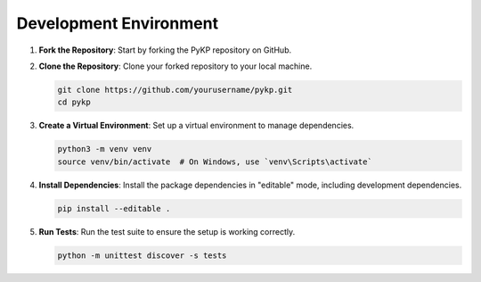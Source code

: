 Development Environment
--------------------------------------

1. **Fork the Repository**: Start by forking the PyKP repository on GitHub.

2. **Clone the Repository**: Clone your forked repository to your local machine.

   .. code-block:: bash

      git clone https://github.com/yourusername/pykp.git
      cd pykp

3. **Create a Virtual Environment**: Set up a virtual environment to manage dependencies.

   .. code-block:: bash

      python3 -m venv venv
      source venv/bin/activate  # On Windows, use `venv\Scripts\activate`

4. **Install Dependencies**: Install the package dependencies in "editable" mode, including development dependencies.

   .. code-block:: bash

      pip install --editable .

5. **Run Tests**: Run the test suite to ensure the setup is working correctly.

   .. code-block:: bash

      python -m unittest discover -s tests
